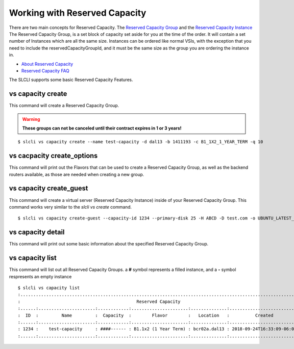 .. _vs_reserved_capacity_user_docs:

Working with Reserved Capacity
==============================
There are two main concepts for Reserved Capacity. The `Reserved Capacity Group <https://softlayer.github.io/reference/services/SoftLayer_Virtual_ReservedCapacityGroup/>`_ and the `Reserved Capacity Instance <https://softlayer.github.io/reference/services/SoftLayer_Virtual_ReservedCapacityGroup_Instance/>`_
The Reserved Capacity Group, is a set block of capacity set aside for you at the time of the order. It will contain a set number of Instances which are all the same size. Instances can be ordered like normal VSIs, with the exception that you need to include the reservedCapacityGroupId, and it must be the same size as the group you are ordering the instance in. 

- `About Reserved Capacity <https://cloud.ibm.com/docs/virtual-servers?topic=virtual-servers-about-reserved-virtual-servers>`_
- `Reserved Capacity FAQ <https://cloud.ibm.com/docs/virtual-servers?topic=virtual-servers-faqs-reserved-capacity-and-instances#faqs-reserved-capacity-and-instances>`_

The SLCLI supports some basic Reserved Capacity Features.


.. _cli_vs_capacity_create:

vs capacity create
------------------
This command will create a Reserved Capacity Group.  

.. warning::

    **These groups can not be canceled until their contract expires in 1 or 3 years!**

::

    $ slcli vs capacity create --name test-capacity -d dal13 -b 1411193 -c B1_1X2_1_YEAR_TERM -q 10

vs cacpacity create_options
---------------------------
This command will print out the Flavors that can be used to create a Reserved Capacity Group, as well as the backend routers available, as those are needed when creating a new group.

vs capacity create_guest
------------------------
This command will create a virtual server (Reserved Capacity Instance) inside of your Reserved Capacity Group. This command works very similar to the `slcli vs create` command. 

::

    $ slcli vs capacity create-guest --capacity-id 1234 --primary-disk 25 -H ABCD -D test.com -o UBUNTU_LATEST_64  --ipv6 -k test-key --test

vs capacity detail
------------------
This command will print out some basic information about the specified Reserved Capacity Group. 

vs capacity list
-----------------
This command will list out all Reserved Capacity Groups. a **#** symbol represents a filled instance, and a **-** symbol respresents an empty instance

::

    $ slcli vs capacity list
    :............................................................................................................:
    :                                             Reserved Capacity                                              :
    :......:......................:............:......................:..............:...........................:
    :  ID  :         Name         :  Capacity  :        Flavor        :   Location   :          Created          :
    :......:......................:............:......................:..............:...........................:
    : 1234 :    test-capacity     : ####------ : B1.1x2 (1 Year Term) : bcr02a.dal13 : 2018-09-24T16:33:09-06:00 :
    :......:......................:............:......................:..............:...........................:
